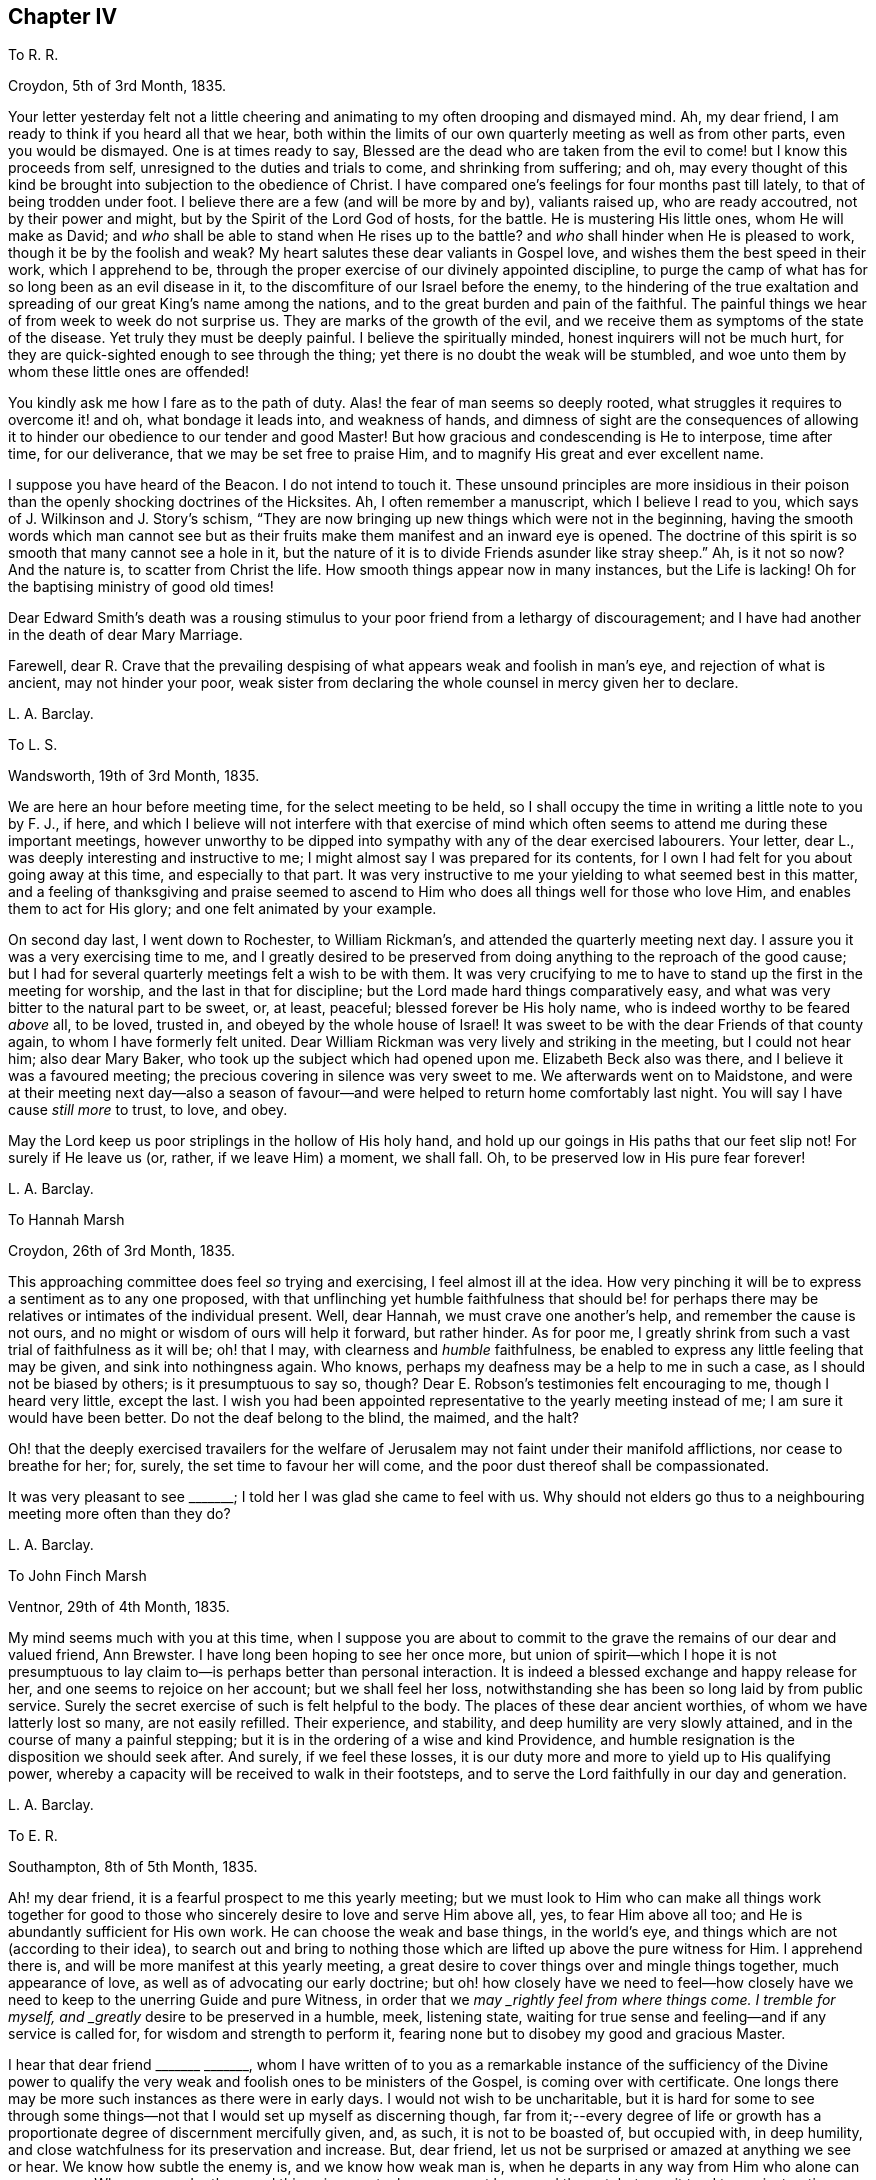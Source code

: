 == Chapter IV

[.letter-heading]
To R. R.

[.signed-section-context-open]
Croydon, 5th of 3rd Month, 1835.

Your letter yesterday felt not a little cheering
and animating to my often drooping and dismayed mind.
Ah, my dear friend, I am ready to think if you heard all that we hear,
both within the limits of our own quarterly meeting as well as from other parts,
even you would be dismayed.
One is at times ready to say,
Blessed are the dead who are taken from the evil
to come! but I know this proceeds from self,
unresigned to the duties and trials to come, and shrinking from suffering; and oh,
may every thought of this kind be brought into subjection to the obedience of Christ.
I have compared one`'s feelings for four months past till lately,
to that of being trodden under foot.
I believe there are a few (and will be more by and by), valiants raised up,
who are ready accoutred, not by their power and might,
but by the Spirit of the Lord God of hosts, for the battle.
He is mustering His little ones, whom He will make as David;
and _who_ shall be able to stand when He rises up to the battle?
and _who_ shall hinder when He is pleased to work, though it be by the foolish and weak?
My heart salutes these dear valiants in Gospel love,
and wishes them the best speed in their work, which I apprehend to be,
through the proper exercise of our divinely appointed discipline,
to purge the camp of what has for so long been as an evil disease in it,
to the discomfiture of our Israel before the enemy,
to the hindering of the true exaltation and spreading
of our great King`'s name among the nations,
and to the great burden and pain of the faithful.
The painful things we hear of from week to week do not surprise us.
They are marks of the growth of the evil,
and we receive them as symptoms of the state of the disease.
Yet truly they must be deeply painful.
I believe the spiritually minded, honest inquirers will not be much hurt,
for they are quick-sighted enough to see through the thing;
yet there is no doubt the weak will be stumbled,
and woe unto them by whom these little ones are offended!

You kindly ask me how I fare as to the path of duty.
Alas! the fear of man seems so deeply rooted,
what struggles it requires to overcome it! and oh, what bondage it leads into,
and weakness of hands,
and dimness of sight are the consequences of allowing it
to hinder our obedience to our tender and good Master!
But how gracious and condescending is He to interpose, time after time,
for our deliverance, that we may be set free to praise Him,
and to magnify His great and ever excellent name.

I suppose you have heard of the [.book-title]#Beacon.#
I do not intend to touch it.
These unsound principles are more insidious in their poison
than the openly shocking doctrines of the Hicksites.
Ah, I often remember a manuscript, which I believe I read to you,
which says of J. Wilkinson and J. Story`'s schism,
"`They are now bringing up new things which were not in the beginning,
having the smooth words which man cannot see but as their
fruits make them manifest and an inward eye is opened.
The doctrine of this spirit is so smooth that many cannot see a hole in it,
but the nature of it is to divide Friends asunder like stray sheep.`"
Ah, is it not so now?
And the nature is, to scatter from Christ the life.
How smooth things appear now in many instances, but the Life is lacking!
Oh for the baptising ministry of good old times!

Dear Edward Smith`'s death was a rousing stimulus
to your poor friend from a lethargy of discouragement;
and I have had another in the death of dear Mary Marriage.

Farewell,
dear R. Crave that the prevailing despising of what
appears weak and foolish in man`'s eye,
and rejection of what is ancient, may not hinder your poor,
weak sister from declaring the whole counsel in mercy given her to declare.

[.signed-section-signature]
L+++.+++ A. Barclay.

[.letter-heading]
To L. S.

[.signed-section-context-open]
Wandsworth, 19th of 3rd Month, 1835.

We are here an hour before meeting time, for the select meeting to be held,
so I shall occupy the time in writing a little note to you by F. J., if here,
and which I believe will not interfere with that exercise of mind
which often seems to attend me during these important meetings,
however unworthy to be dipped into sympathy with any of the dear exercised labourers.
Your letter, dear L., was deeply interesting and instructive to me;
I might almost say I was prepared for its contents,
for I own I had felt for you about going away at this time, and especially to that part.
It was very instructive to me your yielding to what seemed best in this matter,
and a feeling of thanksgiving and praise seemed to ascend
to Him who does all things well for those who love Him,
and enables them to act for His glory; and one felt animated by your example.

On second day last, I went down to Rochester, to William Rickman`'s,
and attended the quarterly meeting next day.
I assure you it was a very exercising time to me,
and I greatly desired to be preserved from doing
anything to the reproach of the good cause;
but I had for several quarterly meetings felt a wish to be with them.
It was very crucifying to me to have to stand up the first in the meeting for worship,
and the last in that for discipline; but the Lord made hard things comparatively easy,
and what was very bitter to the natural part to be sweet, or, at least, peaceful;
blessed forever be His holy name, who is indeed worthy to be feared _above_ all,
to be loved, trusted in, and obeyed by the whole house of Israel!
It was sweet to be with the dear Friends of that county again,
to whom I have formerly felt united.
Dear William Rickman was very lively and striking in the meeting,
but I could not hear him; also dear Mary Baker,
who took up the subject which had opened upon me.
Elizabeth Beck also was there, and I believe it was a favoured meeting;
the precious covering in silence was very sweet to me.
We afterwards went on to Maidstone,
and were at their meeting next day--also a season of favour--and
were helped to return home comfortably last night.
You will say I have cause _still more_ to trust, to love, and obey.

May the Lord keep us poor striplings in the hollow of His holy hand,
and hold up our goings in His paths that our feet slip not!
For surely if He leave us (or, rather, if we leave Him) a moment, we shall fall.
Oh, to be preserved low in His pure fear forever!

[.signed-section-signature]
L+++.+++ A. Barclay.

[.letter-heading]
To Hannah Marsh

[.signed-section-context-open]
Croydon, 26th of 3rd Month, 1835.

This approaching committee does feel _so_ trying and exercising,
I feel almost ill at the idea.
How very pinching it will be to express a sentiment as to any one proposed,
with that unflinching yet humble faithfulness that should be! for
perhaps there may be relatives or intimates of the individual present.
Well, dear Hannah, we must crave one another`'s help, and remember the cause is not ours,
and no might or wisdom of ours will help it forward, but rather hinder.
As for poor me, I greatly shrink from such a vast trial of faithfulness as it will be;
oh! that I may, with clearness and _humble_ faithfulness,
be enabled to express any little feeling that may be given,
and sink into nothingness again.
Who knows, perhaps my deafness may be a help to me in such a case,
as I should not be biased by others; is it presumptuous to say so, though?
Dear E. Robson`'s testimonies felt encouraging to me, though I heard very little,
except the last.
I wish you had been appointed representative to the yearly meeting instead of me;
I am sure it would have been better.
Do not the deaf belong to the blind, the maimed, and the halt?

Oh! that the deeply exercised travailers for the welfare
of Jerusalem may not faint under their manifold afflictions,
nor cease to breathe for her; for, surely, the set time to favour her will come,
and the poor dust thereof shall be compassionated.

It was very pleasant to see +++_______+++; I told her I was glad she came to feel with us.
Why should not elders go thus to a neighbouring meeting more often than they do?

[.signed-section-signature]
L+++.+++ A. Barclay.

[.letter-heading]
To John Finch Marsh

[.signed-section-context-open]
Ventnor, 29th of 4th Month, 1835.

My mind seems much with you at this time,
when I suppose you are about to commit to the grave
the remains of our dear and valued friend,
Ann Brewster.
I have long been hoping to see her once more,
but union of spirit--which I hope it is not presumptuous
to lay claim to--is perhaps better than personal interaction.
It is indeed a blessed exchange and happy release for her,
and one seems to rejoice on her account; but we shall feel her loss,
notwithstanding she has been so long laid by from public service.
Surely the secret exercise of such is felt helpful to the body.
The places of these dear ancient worthies, of whom we have latterly lost so many,
are not easily refilled.
Their experience, and stability, and deep humility are very slowly attained,
and in the course of many a painful stepping;
but it is in the ordering of a wise and kind Providence,
and humble resignation is the disposition we should seek after.
And surely, if we feel these losses,
it is our duty more and more to yield up to His qualifying power,
whereby a capacity will be received to walk in their footsteps,
and to serve the Lord faithfully in our day and generation.

[.signed-section-signature]
L+++.+++ A. Barclay.

[.letter-heading]
To E. R.

[.signed-section-context-open]
Southampton, 8th of 5th Month, 1835.

Ah! my dear friend, it is a fearful prospect to me this yearly meeting;
but we must look to Him who can make all things work together for good
to those who sincerely desire to love and serve Him above all,
yes, to fear Him above all too; and He is abundantly sufficient for His own work.
He can choose the weak and base things, in the world`'s eye,
and things which are not (according to their idea),
to search out and bring to nothing those which are
lifted up above the pure witness for Him.
I apprehend there is, and will be more manifest at this yearly meeting,
a great desire to cover things over and mingle things together, much appearance of love,
as well as of advocating our early doctrine;
but oh! how closely have we need to feel--how closely have
we need to keep to the unerring Guide and pure Witness,
in order that we _may _rightly feel from where things come.
I tremble for myself, and _greatly_ desire to be preserved in a humble, meek,
listening state, waiting for true sense and feeling--and if any service is called for,
for wisdom and strength to perform it,
fearing none but to disobey my good and gracious Master.

I hear that dear friend +++_______+++ +++_______+++,
whom I have written of to you as a remarkable instance of the sufficiency of the Divine
power to qualify the very weak and foolish ones to be ministers of the Gospel,
is coming over with certificate.
One longs there may be more such instances as there were in early days.
I would not wish to be uncharitable,
but it is hard for some to see through some things--not
that I would set up myself as discerning though,
far from it;--every degree of life or growth has a proportionate
degree of discernment mercifully given,
and, as such, it is not to be boasted of, but occupied with, in deep humility,
and close watchfulness for its preservation and increase.
But, dear friend, let us not be surprised or amazed at anything we see or hear.
We know how subtle the enemy is, and we know how weak man is,
when he departs in any way from Him who alone can preserve us.
When we ponder these sad things in secret, oh, may we not be moved thereat,
but may it tend to our instruction.
What if things do wax worse and worse,
and the spirits of some be further manifested!--there is One who is over all,
who will work as it pleases Him, to His own glory and to the purification of His Church.
Oh! then, let not the faithful few,
the little flock of Christ`'s companions in suffering, fear or be fainthearted; for,
as they keep the word of His patience, and are faithful in their day and generation,
He will give them to partake of His royal banquet at His table,
and they shall reign with Him forever.
My heart salutes them, at times, in what I believe is a measure of Gospel love,
wherever scattered, and however their dwelling may be in the dust,
and sackcloth may be the covering of their loins, and none may know how it is with them.
But God knows and sees them, and they are very dear to Him; they that touch them,
touch the apple of His eye, and none shall be able to pluck them out of His hand.

I hope I do not write too freely,
nor improperly take the great Name into my mouth and hand.
I feel you as a dear elder sister, which makes me run on so to you.
I assure you it has, by no means, been an abounding time with me lately,
but one of much exercise and discipline--I might say,
even the discipline to utter close things,
and that which I know is kicked against by some;
but things very hard to my shrinking nature have
been most graciously made comparatively easy to me,
and I would readily yield myself up to Him who has dealt so very tenderly with me,
so I may but be preserved from bringing reproach on His good cause,
or on the awful work to which I have feebly put a hand in apprehension of His requiring.

My dear brother`'s severe illness has also preyed much both upon body and mind,
although one seemed kept in quiet and resignation as to the event of it.
It was a great comfort and favour that he was raised up again,
and as soon as he could bear travelling, we came to the Isle of Wight,
about three weeks ago, which means have been wonderfully blessed to him,
so that he is very much recovered.
John`'s writing labours are at an end for the present, but he is going on with Dewsbury,
by Rawlinson`'s help.
It has been very sweet to me to be with him since being out,
though it is only a scrap now and then that I get of his _quiet_ company.
His remarks have been very instructive,
and his mouth has been opened several times in ministry in our little private opportunities,
or with a friend, for he has been quite silent, as to public ministry,
since leaving Cornwall.
I shall feel my loss of him greatly.

I felt a sympathy that I cannot describe on hearing of dear +++_______+++`'s prospect;
my dear love to her.
I believe some will be called to singular (to man`'s eye) services,
and oh! that such may be faithful.
Are we to limit our Master, and choose our own work?

[.signed-section-signature]
L+++.+++ A. Barclay.

+++[+++The close and lengthened trials and provings which
Lydia Barclay had to pass through were,
no doubt, heightened by her natural timidity,
which at one time well nigh amounted to that fear of man which acts as
a snare and hinderance in the path of obedience to manifested duty.
Those who knew her best in after life,
and who knew also this feature of her mental constitution,
could not but be struck with the way in which she was strengthened to faithfulness,
when she believed herself called upon to deliver close things,
"`and hard to be uttered,`" either in public or more private ministrations.
Truly the Most High gives power to the faint,
and to them that have no might He increases strength.`"
Like her brother John,
she was brought under deep exercise of spirit in
the prospect of a Gospel errand among Friends,
before her gift in the ministry had received the acknowledgment of her monthly meeting.
This will account for some of the allusions in the following letter.]

[.letter-heading]
To L. S.

[.signed-section-context-open]
Croydon, 3rd of 7th Month, 1835.

I much hope that this change of air may renovate you.
Body and mind are closely connected,
and such an awful time as it must have been to you for several months,
must have pressed much upon the poor body.
I may truly say it has been an exercising time to me since yearly meeting,
in which my mind has been much turned to the same subject--__not__ that I am aware the matter,
as it regards myself,
has been taken up by Friends--and not __at all__ that
I have _voluntarily_ reverted to the subject,
for I have not entertained it at all during the four years that
I have feebly put my hand (as I apprehend) to the awful work.
But circumstances have unavoidably led to it and brought it upon me; and, truly,
day and night have I felt weighed down,
and close conflict and deep searching have been my portion.
But, through favour,
one seems a little strengthened to cast all care upon Him
who has hitherto cared for me abundantly and most graciously.
He can make a way for us where we can see _none,_ and remove mountains of difficulty.
My soul desires to lean upon Him in humble fear, and holy confidence,
and pure resignation.
And oh,
that I may be enabled to perform all my vows made in the seasons
of sore conflict and dismay--to come up in faithfulness and _entire_
dedication to Him who has indeed dealt very bountifully with me.
For what am I, a poor, weak handmaid,
the least in all my Father`'s house (if indeed I be one at all),
that He should condescend to look upon me, and to lay His hand upon me,
and to put His words into my heart and mouth?
May I never refuse to obey Him in whatsoever and wheresoever He calls,
is the earnest breathing of my soul.
I should not, dear L., have turned upon this subject, had I not been feeling for you,
and it seemed to lead to my own capability of sympathising by experience lately.

I greatly feel dear John`'s going.
He is now gone to Malvern,
and is only likely to return for two weeks before they leave Croydon permanently.
It is very sad to me to look at,
it has come so very strongly before me since yearly meeting--almost overwhelming;
yet I desire to feel resigned.
I shall greatly miss his help and judgment both in temporals and spirituals.
Where a friend is undaunted, speaks the truth in love and true faithfulness,
and is unbiased by the affectionate part, how may we rely on their feeling and judgment,
and what a comfort it is!
But how few there are of this description!
Yet I know there is One who is omnipotent,
who delights to show Himself strong on the behalf of those who fear Him,
and He can make the weakest to be strong in His might,
and the dry bones to stand up in living power to fight His battles!

We have had several very sweet and strengthening visits
since yearly meeting from many of our dear Friends,
namely, Edward Alexander, W. and A. T., A. C., and Solomon Chapman,
with one or two others, all whose testimonies have been in a similar strain,
tending to turn from the instruments to the great Giver,
and to the teachings of His grace in the secret of the heart.
This has been very confirming and comforting to me,
as it is what has been my exercise and labour for some time past,
and sometimes in the same words.
Ah! dear friend, this is what we greatly need--to be directed to turn inward,
instead of looking out after words and declarations concerning the thing;
and I greatly and earnestly desire that I may be preserved from,
and _helped against_ the fear of man,
or a shrinking from delivering this very unpalatable doctrine to the carnal mind.
But oh! to be enabled in humble fear, and in the puttings forth of the Divine power,
to deliver the whole counsel, nothing doubting and no one fearing;
and do crave this for me, and let us crave it for one another, dear L.,
for indeed we seem to be standing in slippery places--a sea of glass mingled with fire!
But the Lord is able to preserve us poor striplings, if we do but look singly unto Him;
and as we are engaged to wait upon Him daily, to feel after His cleansing,
quickening power upon our souls,
I have faith to believe He will not only preserve us in public ministrations,
but so season us with His divine grace and life,
as that our whole conduct and conversation may adorn His holy doctrine, and,
being so seasoned, may minister grace to all around us.
So be it, says my soul, and let the Lord alone be exalted in us and by us,
and may all flesh be abased to the very dust before Him forever;
for He alone is worthy to be praised, magnified, and adored, to be loved, trusted in,
and obeyed by the whole house of spiritual Israel forever!

I intend leaving home on second day week, with my sister Susan,
to go to Tunbridge Wells for a week,
and from there on to Sandgate for a fortnight with Rawlinson;
I do not wish to leave home just now,
indeed it would seem desirable not to leave my own
meeting--but I feel they have a claim on me,
and I do not wish to be deficient in family duty; also my health, I hope,
may be benefited by the sea air and change.
I hope I may be preserved faithful, _not forward,_ while out.
It is likely I may attend a few of the little meetings in Kent, but I am known there,
and it seems like going home.
I need not say to you, dear L.,
that I hope you will do what your hands find to do where you are going,
you are more faithful than poor shrinking I. May
we be preserved near to the divine Master,
that is constantly eyeing Him,
waiting upon Him to know and understand His voice and will concerning us,
and for ability to perform it,
and I believe He will show us the many and various snares we are liable to,
and will be our help and our shield!
Let us trust in His tender, correcting humbling, as well as His good, strengthening hand,
and lean upon Him evermore.
My dear love to +++_______+++, I have reason to remember her;
she was the first to whom I opened my mouth to speak (as I trust) in the Divine name;
and the peace that overflowed I shall not forget; it is now ten years ago,
when she was in Cornwall.

[.signed-section-signature]
L+++.+++ A. Barclay.

[.letter-heading]
To William Rickman

[.signed-section-context-open]
7th Month, 1835.

Ah! my dear friend,
it must be affecting to you thus to follow to the grave your dear
friends and fellow-veterans in the good fight of faith.
I can fancy you, at times, almost longing to join them in their disembodied state,
ready to think the chariot-wheels long in coming,
yet desiring in patience to wait for Him.
Ah! the time will come, when He will not tarry, to the rejoicing of your soul;
for truly His reward is with Him, even a glorious one,
for He has prepared a crown of righteousness for all those who
have loved and yielded unto His spiritual appearance in their hearts.
And this I know to be your case, my dear and valued friend.
You have faithfully and unflinchingly laboured to bring others to this love and subjection,
for you have testified of what you have seen, heard, and handled,
and felt to be very precious.
And though, perhaps,
the humility of the disciples may not see any use they have been of in the world,
in a retrospective view; and though the future prospect, as you say,
may not appear very bright,
yet no doubt there remains a blessed reward in store for them,
and a glorious rest and joy for the faithful--even from the hands of their good Lord,
who has wrought all their works in them, by whose grace they are what they are,
and to whom alone they ascribe all the praise.
They are acceptable unto God through the beloved Son, and their song,
even in this state of trial and tribulation, is:--"`Unto him that loved us,
and washed us from our sins in His own blood,
and has made us kings and priests unto God and His Father;
to Him be glory and dominion forever and ever.
Amen!`"

I took it kind of you to write to such a stripling as I am,
and valued your letter as an encouraging testimony to His praise,
who has been with you all your life long.
Mary Marriage I felt as a dear mother.
We can but rejoice on her account it is well with her!
She rests from her labours and sufferings, and her works do follow her;
they ascend as a memorial in the Divine sight,
and they leave a precious savour behind them, tending to His praise,
as well as to the encouragement of those left.
For, although she is dead,
yet she seems to speak this language:--+++“+++'`You also be ready,`'
by a humble faithfulness to the best of masters,
for such an hour as this!`"
Ah! it is a day of trial indeed.
Some feel like being trodden under foot;
but there will be a set time to favour Zion with Him whose eye is upon her for good.
He does compassionately regard and care for the dust thereof.
In His own time He will arise and comfort her, and make her desolate places like Eden,
the garden of His own planting,
and abundant thanksgiving and praise shall be found therein.

[.signed-section-signature]
L+++.+++ A. Barclay.

[.letter-heading]
To R. R.

[.signed-section-context-open]
Croydon, 6th of 7th Month, 1835.

I felt your sympathy truly sweet.
It has been as usual, and much more than usual,
a season of exercise and conflict with me since yearly meeting,
so that I have shrunk from writing.
It always is so with me then, for the sight, and hearing,
and sense of the state of things among us are brought so close to one,
and mourning and lamentation, as well as trembling for myself, seem to cover one!

Nevertheless, in the lowest seasons,
I may thankfully acknowledge that some sweet glimpses
have been afforded of the mightiness of His power,
the excellency of His wisdom, and the tenderness of His love,
who "`sits on the circle of the earth.`"
He gives power to those who feel they have no might of their own.
He will cause all these things to work together for good to those who love Him,
who are His called, and chosen, and faithful ones,
and none shall be able to pluck them out of His preserving hand of power.

My dear brother John, you would hear, was enabled to attend a part of the yearly meeting,
and has not suffered from it.
Ah, how wily is the enemy,
how artfully he goes to work to glide us off the true Foundation,
so that we may not be aware of it.
Yet, oh! let the sincere-hearted, faithful little ones,
the little flock of Christ`'s companions in tribulation,
remember "`their Redeemer is strong, the Lord of hosts is His name.`"

[.signed-section-signature]
L+++.+++ A. Barclay.

[.letter-heading]
To Hannah Marsh

[.signed-section-context-open]
Sandgate, 25th of 7th Month, 1835.

Dear Thomas Shillitoe and Sarah Grubb may be a little
cheered in the hope of brighter days among us;
but oh! the bitter conflicts, the deep plungings, the fiery baptisms,
that must _surely_ be passed through before those days
come--it makes one start back to think of.
The sons of Levi, the vessels of the ministry,
must indeed be purified and refined before the pure offerings, as in ancient days,
can be offered.
May it be so, says my very soul;
and let the Lord work mightily to the carrying on of His great, and good,
and gracious work.
But oh! the precious sons and daughters of Zion who have thus adulterated from Christ,
may they be saved, even as by fire, when their work is tried to the very foundations.
I hope I am not writing presumptuously.
Dear H., I desire to take my part (if indeed it belong to me),
and to be thoroughly purified.

It is trying that any men Friends (in such very small
meetings) should keep at home to tend shop.
We called after meeting at +++_______+++`'s, and, on going into the parlour behind,
I felt constrained to utter a few words, turning that way, greatly in the cross.
It is my _earnest_ desire to be preserved from doing wrong,
or diverting _from an inward_ attention to the great Minister,
in these days of looking after words _especially,_
yet I have believed it required of me to break silence in
all the meetings I have attended since leaving home;
I hope I may now be excused.
I never felt so weak, surely I _shall_ bring reproach on the good cause,
and fall into one of the many snares around.

Dear A. Brewster!
I hope something sweet and pithy will be prepared;
I wish I might have a double portion of her meek and humble spirit.
We _may_ covet the best gifts you know.

Farewell, dear H. Remember me when favoured,
for surely I never more needed the prayers of the faithful;
I believe they will avail for my good.
With dear love, I remain your nearly united friend,

[.signed-section-signature]
L+++.+++ A. Barclay.

[.postscript]
====

Do write to me, if inclined.
Oh! that the 6th verse of the 116th Psalm may be my experience.
It has been many a time, so I ought to trust.

====

[.letter-heading]
To +++_______+++

[.signed-section-context-open]
10th of 7th Month, 1835.

Your kind communication seems to awaken much tender sympathy with you,
my dear friend and sister.
I could long to have some of your company again.
I do feel very tenderly for you, dear, but do not like you to give way to gloomy,
desponding feelings.
Surely the Lord`'s mercies are very many and great,
or we should have been consumed long ago.
His compassions fail not, and great is His faithfulness indeed!
Has He not many a time extended a hand of help, even when we were ready utterly to sink,
and seemed almost beyond hope, for we seemed unable to hope even in Him?
But He has beheld us with an eye of pity, and said to the waves, the great proud waves,
"`Be still!`" and our _extremity_ has indeed been God`'s gracious opportunity
for the display of His power and the excellency of His might.
His wisdom, too, and His tender love,
and His very faithfulness are among the wonders seen in these deeps;
and it is then that He does seal precious instruction to us.
Oh, then, lift up your trembling eye, you dear fainting sister, unto Him, your tender,
wise, compassionate heavenly Father, and stay your mind upon Him as much as you can do.
He is not far from you, even in the most desperate time.
He who is God beholds you, as He did Hagar of old,
and will succour you in the needful time, bidding you fear not!
Do not shrink from monthly meetings.
Surely it must be the enemy`'s work thus to discourage, and do not believe him,
for he was liar from the beginning; and when he comes in thus like a flood, the Lord,
your Redeemer, who is mightier than he, will lift up a standard against him,
if you drink not in the enemy`'s suggestions,
but cast your care simply upon the Mighty One,
for none ever trusted in Him and was confounded,
or whom did He ever cast off that called on Him?

Dear +++_______+++`'s printed testimony no doubt you have.
I have read it with pleasure several times.
Ah! you must miss her greatly, but the never-failing Friend, the unchangeable Minister,
remains.
If we give up ourselves too much to the feeling of our solitariness,
does it not almost show a lack of true resignation
to the wise (no doubt) and good disposal of Providence,
as well as a lack of trust in Him, the Mighty One of poor worm Jacob?
Ah! my dear friend, let the painful feeling of the loss of our dear,
valued friends excite us to a holy and humble yielding
to the Lord`'s instructing and preparing hand,
that He may give us strength to come up faithfully in their footsteps.
And surely this is fulfilling the desire of these dear worthies!--they would not keep
us always as children leaning on them!--they would want us to come up higher and higher,
in a noble faithfulness, and in a humble watchfulness,
that we may fill our ranks in righteousness,
and be valiant for the truth in our day and generation.
My very soul says amen to it!
Let the Lord do what He will with His most unworthy handmaid, fit and prepare,
lead about and instruct, and give to suffer as He will, and what He will.

It was sweet to me to have the company of +++_______+++ and +++_______+++. We enjoyed,
through Divine favour, some precious times together,
partaking of a sweet unity and of that river whose streams do refresh, and, at times,
make glad the city of the living God, and the _tribulated travellers Zionward,
even in the midst of tribulations!_

We have had several pleasant visits from some dear friends,
whose company and labours were strengthening and comforting to us--to me especially;
for their testimonies were much in harmony together,
and tending to direct to the inward teachings of the grace and good Spirit of Christ.
How do I desire to be enabled faithfully to bear such a
testimony (however unpalatable it is now-a-days,
as it ever was, to the wisdom and craving of man), without shrinking,
in the seasons of the puttings forth of the Divine power!
And I know, dear, you do also desire the same thing, and I would, in my small measure,
endeavour to encourage you to do with the might given what your hands find to do,
and to keep humbly and watchfully, and use _faithfully,_
that good thing which has been committed to you, I am persuaded,
by Him who divides to everyone severally as He will.
But I am a child, and have great need to look at home.
Exercises and conflicts have brought me very low since yearly meeting,
but I can indeed testify to the goodness and tender dealing of the Lord,
and my heart desires to trust in Him above all, and to love and serve Him above all.

[.signed-section-signature]
L+++.+++ A. Barclay.

[.letter-heading]
To +++_______+++, on her Acknowledgment as a Minister

[.signed-section-context-open]
Croydon, 8th Month, 1835.

[.salutation]
My Beloved Friend,

I believe I can hardly do otherwise than send you a few lines,
expressive of the tender sympathy I have felt with you this last week or ten days,
since being aware of what was likely to be brought forward the other day,
as well as how rejoiced I was in the conclusion come to,
and I greatly desire it may tend to your strengthening, preservation, and growth.
Ah, my dear friend,
the Lord overrules all things for good to those who
sincerely desire above all things to love,
and fear, and faithfully to serve Him;
and you can speak well of His condescending mercy in bearing you up amidst
many deep conflicts and sore exercises during the long time of your proving,
and seasons of discouragement.
And now He has shown you this great goodness! and
I know the language of your heart is:--"`Who am I,
O Lord God, and what is my house, that you have brought me hitherto?
And yet this was a small thing in your eyes,
O God;`" for you "`have regarded me according to the state of a man of high degree.`"
And the desire of your heart, under a sense of His goodness, is,
that He would be pleased "`to establish your house,`" even your _heart,_ in faithfulness,
and in humility before Him forever; that His powerful hand may be with you,
to prepare and to bring forth all that He calls for at your hands;
that He would so be round about you (and clothe you with watchfulness)
as that He would keep you from all the evils that are ever at hand,
that they grieve you not,
nor hinder you from fulfilling His gracious will concerning you; and truly, dear sister,
my very heart responds a feeling Amen to this language on your behalf.

May the Lord bless you, and enlarge your coast, not in words,
but in the deepening of life,
and in the further and further experience of His wonderful dealings, and mighty workings,
and precious instructions! and, if He blesses, it shall be blessed.
Ah! what a most awful and a deeply humbling exaltation it is.
What is there to puff up?
How rich is His condescending mercy in calling us,
the weaker vessels (the first in transgression)--and
often the weakest of these to publish His goodness,
and speak of the glory of His kingdom!
And truly all is of Him; the emptying, the cleansing, the filling, the qualification,
yes, the faith, the willingness, the obedience, are all of Him.
It is of His _own_ that we give Him; and oh! may it _ever_ be so,
and that _only when_ He bids us!
So let flesh be forever abased and nothing before Him,
and let the weakness of the creature so appear to ourselves and to all others,
as that none of the excellency of the glory and of the power may
be detained from Him to whom it alone and everlastingly belongs.

I may truly say it has been, as you would suppose, these last ten days,
a season of deep exercise to me in the weighty consideration
of this most awful subject--a season of close proving,
and therefore, I trust, of instruction.
Conflicting feelings have been many and sore;
but there is a Power that is able to limit the mighty waves, yes,
to do us good through the varied and, to nature, painful turnings of His hand.
I desire to know a habitation in that which limits them, and to commit my way, yes,
body and spirit, into His hand who is graciously redeeming me more and more to Himself!
Farewell.

[.signed-section-signature]
L+++.+++ A. Barclay.

+++[+++The following letter was written under feelings
of discouragement from remarks made in her presence,
but which did not relate to herself.]

[.letter-heading]
To +++_______+++

[.signed-section-context-open]
Croydon, +++_______+++, 1835.

[.salutation]
My Dear +++_______+++,

I felt your visit yesterday very kind;
at least I have this morning been able to do so (after another plunge last night),
and I hope I take it, as I believe it was intended to be,
as an expression of your desire that I might be strengthened in what is good,
and preserved from sinking too low, or _into evil._
Ah, I own I heard and felt sufficient on fifth day to prove as a cold bath,
and perhaps reasonings have but too much crowded in.
Crave for me, dear +++_______+++,
that the latter may be overcome and silenced by Him who commands the winds and the waves,
and they obey Him,
and that this season of exercise may be one of instruction and deepening in the root,
for this is what I greatly covet, and not to spread in the branches,
which I greatly _fear._
Perhaps you will say, _may_ my simile prove correct.
Though it may have a repressing effect at the time,
may it tend to brace the system and promote a healthy vigour afterwards.
So be it, says my soul.

Well, my dear friend, in saying farewell, I would add,
May the Lord of the harvest raise up more and more living ministers among us,
even from among the poor, the illiterate, and the contemptible in man`'s estimation,
that He may have all the glory.
Ah, that which is of Christ, the Life, is living and baptising;
it baptises into His nature and Spirit;
it ministers his Spirit and life to that which is born of God in the hearts of the hearers;
and _truly_ it has a testimony from that in their hearts, from which it proceeds;--for,
as our Saviour and His beloved apostle declared, it is only those who are born of God,
and who know Him,
that can hear His words or receive the testimony of His faithful servants.
And oh, let me be one of these poor, weak, yet living, baptising ones,
if ever entrusted with so precious a gift!

[.signed-section-signature]
L+++.+++ A. Barclay.

[.letter-heading]
TO R. R.

[.signed-section-context-open]
Croydon, 17th of 9th Month, 1835.

[.salutation]
My Dear Friend,

I feel it cause for gratitude to Him who is the _primary_
hander of every cup of refreshment permitted us,
that your letters have often come at such acceptable moments,
this last one peculiarly so, for I felt very fainting on First day evening,
perhaps a foretaste of the two succeeding conflicting days.
Ah, the great Master knows what He does, in leading about, and instructing,
and proving as to a hair`'s breadth; and oh, that His hand may not spare,
nor His eye pity, but that I may come forth as gold seven times purified!
Your letter felt animating and encouraging to your often fainthearted friend,
and I thought I would tell you so thus early,
as I am likely to be much occupied soon in removing
from my present cottage to John`'s house,
and also say how pleasant it would be to me to have a little of
your company at your quarterly meeting at H+++_______+++. You will say,
perhaps, what business have _I_ to come there.
Not as a spy, I assure you; but, if it may be, to creep just inside the door,
and to sit and feel for and with you, and, if permitted,
it would be a favour to partake of a crumb of bread with you.

My dear friend queries if the fear of man has left me yet.
Ah, it is still too strong,
though I have been more stimulated latterly (both by goodness
and by judgment or affliction) to overcome it.
And oh, what _great_ goodness and condescension it is,
that the _very_ weak should be thus tenderly dealt with,
their weakening reasonings subdued, a willingness wrought, and obedience given!
Surely He only is to be praised and magnified, to be _feared_ and obeyed,
to be _leaned_ upon, and His approbation _alone_ sought after.
May He be so by me, says my soul,
and may the creature be kept in weakness and in nothingness
before Him and before all others forever.
It is a fearful thing to open the mouth publicly in the present day; indeed,
_when_ is it _not_ so, if our fear is a right one?
It is my earnest desire to be preserved from yielding to improper reasonings,
and to be strengthened to be faithful to my God in my day and generation,
however close and unpalatable to the natural man, in these criticising and refusing days,
may be the testimony to be delivered.

[.signed-section-signature]
L+++.+++ A. Barclay.

[.letter-heading]
To L. S.

[.offset]
+++[+++After referring to her brother John`'s removal to Stoke Newington, she writes--]

[.signed-section-context-open]
Croydon, 24th of 10th Month, 1835.

Inward exercises have not decreased, too, as you would suppose,
so that there were times in last month when one seemed pressed, as the apostle said,
almost "`out of measure, above strength;`" but, through condescending goodness,
I was helped through these seasons of extremity.
Ah!
I would not have the necessary baptisms and purifications abated at all,
but that patience may have her perfect work,
lest there should be a mixture of the precious with the vile.
But oh,
to be preserved from bringing reproach on that blessed cause which
I sometimes think is more precious to me than natural life.

It was very sweet and instructive to read your kind letter,
and to mark how you were helped along.
It is marvellous to see sometimes how the very weak are helped and strengthened,
but it is the Lord`'s doing,
and how can we wonder at His might--only admire and extol
His great goodness to His often hesitating and fearful creatures.
I think I might cast in my mite of praise in testifying of His
goodness and condescension to such a very poor seasoner as I am,
when I tell you that I was favoured to return with comfort
from the quarterly meeting at Horsham (a week or two back),
where I had felt drawn for a year--or years, I might say.
I went with dear M. Pierson, who had felt similarly for the same time,
and John F. Marsh accompanied us; and we had a sweet time with dear +++_______+++ on our way.
We found W. and A. T. with L. C. there, with certificates, which was a comfort to us,
and the sweet feeling of union in love and in exercise
permitted in the meetings was very precious.
On returning from there, I went, by agreement, with dear Mary Hagger, a Kentish Friend,
to attend Epping meeting, which she had felt drawn to,
and _omitted_ when visiting meetings in Essex in the summer.
On taking her home to her daughter`'s at Tottenham,
we planned to go also to Winchmore Hill meeting together, another First day,
which had been my desire for five or six years past, but unaccomplished till now!
In these little matters we were favoured to feel satisfaction and near unity,
and I believe we were reluctant to part from each other.
She is a dear, simple-hearted, faithful friend, and lively in old age,
and I felt instructed and helped in being with her.
I returned home last week,
and am now brought again into a low spot--if it be for purification, no matter,
let the _naughtiness_ be thoroughly purged away--but oh!
I fear it is my own fault.
Let me bear the indignation or the purification (whichever it be) humbly and patiently,
and let Him do what He will with His most unworthy handmaid--humble, correct, empty,
or fill!
Ah! there is One (you know it, dear L.) who can in the _moment_ of His _goodness,_
with a ray of His divine light and power, remove all the misty clouds of reasoning,
and cause even the _mountainous_ height of the fear of man to flow down before Him.

I did not get away quite clear from Epping, as it respected one individual,
which I have regretted,
but we must live and learn experience and simplicity by suffering.
Since we met, we have had many warnings of the uncertainty of time,
and stimulants to diligence in doing the day`'s work,
lest the night should overtake us wherein no man can work.

[.signed-section-signature]
L+++.+++ A. Barclay.

[.letter-heading]
To William Rickman

[.signed-section-context-open]
10th Month, 1835.

I trust you are a partaker of a degree of peaceful quiet,
in the retrospect of your northern journey,
and that the little tribulated flock of Christ`'s companions in suffering,
have been cheered and strengthened by your labours among them.
Ah, they are indeed deeply to be felt for,
but their Redeemer is strong--the Lord of hosts is His name.
May they look to Him, lean upon Him alone--not lean to their own understanding,
or trust in anything short of His arm of power; for what will the strength, or wisdom,
or activity of man do, but lead to confusion and death?
The modern fashion of lecturing is a mode in which the arts and parts
of man have a wider scope than our worthy predecessors allowed,
and which will, it is to be feared, lessen our value for true, living, Gospel ministry.

These are sad times.
Still "`the foundation of God stands sure, having this seal,
The Lord knows them that are His.`"
May He preserve us poor striplings faithful, yet humble, before Him,
when He is pleased to gather you dear veterans to your everlasting and blessed rest.
How sweet it is to feel united to such, though outwardly unknown and far separated!
Ah, this precious fellowship depends not upon words;
it depends upon and is fed by the living virtue and power of Christ,
who is the life of all His true members, and knits them together in Himself.

[.signed-section-signature]
L+++.+++ A. Barclay.

[.letter-heading]
To R. R.

[.signed-section-context-open]
Croydon, 29th of 10th Month, 1835.

It has often been remarkable to me that I generally
have such a sweet feeling of unity with you in spirit,
whenever you are engaged, as I find afterwards, in writing to me.
Oh! how precious is true fellowship.
It is not dependent on outward interaction, neither is nourished by words,
but by the living virtue and power of Christ,
who knits together in Himself all those who desire to be His living members,
and He is their life, and from Him is their "`fruit found.`"
To be brought into this, to witness an enlargement and growth in it,
to be enabled to guard against all hindrances to it, is what I earnestly long after,
more than natural life; for this is the blessing of natural life, yes,
the blessing of blessings!

My dear brother John is in a trying state of suffering with his knee;
there is also much affliction around us by illness or death.
May we be wise to consider these things,
that we may understand the lovingkindness and wisdom of the Lord in permitting them;
for surely there is a voice of love in afflictions and trials,
and they have a speech of instruction, if we will but hearken thereto

I was sorry to part so abruptly from you, dear R.;
your kind feeling expressed in your note is truly helpful.
I own I often do, from fear of uttering a single word too much,
sit down short of delivering all the counsel given;
but I do not think this was the case at H.,
praised be His name who took away the fear of man, which was _very strong_ before,
and mercifully helped.
I desire to be kept low before Him--if it may be,
_few_ in words and much in power--that all may be of His free goodness, love,
and mighty power, that the weakness of the vessel may so appear to myself and to others,
as that none of the excellency of the glory and of the praise
may be detained from Him to whom alone it is due.

[.signed-section-signature]
L+++.+++ A. Barclay.

[.letter-heading]
To E. R.

[.signed-section-context-open]
Croydon, 30th of 11th Month, 1835.

My mind has seemed much turned towards you (I might say, your favoured county) lately,
in sympathy with that good thing which is little, and lies very low in many;
as well as with some of you deep feelers and burden-bearers who suffer therewith,
filling up that which remains of the afflictions of Christ.
And I think I might venture to say,
the earnest breathing of my soul has been from day to day, that that may be preserved,
yes, more and more quickened, and raised up, and strengthened;
and that you may be sustained, kept from fainting, yes,
strengthened even to rejoice in the midst of suffering,
and to glorify the Lord in the fires, even the name of the Lord God of Israel,
as it were in the isles of the sea;
for I cannot but believe that the shaking and the scattering will even extend to you.
But the Lord will be a strength to the poor and the needy, a refuge from the storm,
a shadow from the heat; and He will bring down the heat as with the shadow of a cloud;
the branch of the terrible ones shall be brought low; and He shall reign in Mount Zion,
and in Jerusalem, and before His ancients gloriously!
I feel greatly for you who are watching the approach
of the enemy with all his wiles and hidden stratagems,
and are faithfully giving warning and planting the guard:
the Lord bless your honest endeavours, and give you boldness with wisdom,
and true valour with meekness.
Ah! there is a sad spirit gone forth that would cover all over with love, and meekness,
and prudence, but is it of the right sort?
I doubt it does not proceed from the pure fear of the Lord,
nor yet from the faith that He gives! but the enemy
cares not how near we approach in Saul`'s armour,
so as we do not come in the name of the Lord!
Truly it is cheering (and is it not strengthening too?) to think of you,
and of a number more, upright-hearted, clean-banded, faithful ones, up and down;
I do believe they will be preserved, whatever sifting and trial may come upon us; yes,
made to shine brighter and to wax stronger by all these things--and
how does all that is alive in me _long_ to be made of this proved,
yet loved and preserved number!

Faith and reliance on the merits of our Saviour are so preeminently held up to us now,
that good works (or, in other words,
a faithful cooperation in fear and trembling with that grace that works in us,
and would bring salvation home to us) are quite lost sight of;
and indeed I think they lose sight of all the many and solemn declarations in holy writ,
that we shall be rewarded hereafter according to our works.
It is very painful that such Church of England doctrines
should be held and propagated among us;
and it is very painful that _opposite_ doctrines should be preached among us,
as I think must be evident even to our dear young people.
And, also, it is very trying, my dear friend, to such poor striplings as I,
to have to utter what is contrary to what the great ones among us declare.
But what is to be done?
We cannot choose, but utter what is given--the Lord will judge,
and I do hope will set to rights whenever wrong, if there be but a keeping close to Him,
and a lying low before Him; and this is what I greatly desire,
and ever to be _kept little and low._

I shall, no doubt, be with you mentally tomorrow and fourth day,
which I believe to be your quarterly meetings;
and in this mental sympathy or exercise you and I shall be sharers,
for I suppose you will not be there.
The Lord preserve His little ones, and strengthen His firmer ones;
and let all flesh be abased before Him forever,
and let His name and blessed truth be spread and exalted over all,
and the gain of all and the praise of all be ascribed unto Him alone,
to whom it is everlastingly due!

[.signed-section-signature]
L+++.+++ A. Barclay.

+++[+++On the 24th of 12th month, 1835, she was recorded a minister by Kingston monthly meeting.
To use her own expression,
she felt this to be "`a most awful and a deeply humbling exaltation`"--one
which bound the sacrifice as with fresh cords unto the horns of the altar,
by calling for unreserved dedication, increased watchfulness,
and a yet more lowly sitting at the feet of her heavenly Master.]

[.letter-heading]
To +++_______+++

[.signed-section-context-open]
4th of 1st Month, 1836.

I fear you have thought me long in communicating with you,
but I have been so situated that I could not with comfort before now,
having had Friends with me for two days after quarterly meeting;
and since then I have felt much bowed down under
the awful and humbling sense of what has seemed,
as it were, confirmed upon me in the Divine ordering and _most_ condescending goodness.

I now take up my pen, dear sister (for so I may and must call you,
however unworthy I feel to be united to the poor, exercised, yet living ones),
to tell you simply that your subject of consideration
has again and again been the subject of my thoughts,
both on my bed and at other times; and I believe I may say,
at no time has it been but with the feeling of unity with it, although I should be sorry,
by my thus saying, to blind your eyes concerning it;
for indeed I know too well that the opinion of others is not to be relied on,
but the Lord`'s counsel to be sought after; and as you are desirous of doing so,
in His pure, holy fear,
I believe you will be rightly directed in all your
steppings in relation to this very important matter,
as well as in your judgment as to the thing itself.^
footnote:[A marriage connection.]
It was pleasant to me to hear that +++_______+++ had made you a longer visit,
and I gathered from what you said,
that you had had some opportunity of feeling after best guidance _together._
Ah! is not this most satisfactory,
if we are but brought sufficiently into quietness and inward stillness,
wherein all prejudice as well as partiality is subjected?
and I believe the feelings we are favoured with on such an occasion,
will be helpful to us in coming towards a conclusion in our more _private_ waitings.

Well, dear +++_______+++, you have my tender sympathy and desires for you,
that a degree of _peaceful quiet_ may attend your looking
towards whatever decision you are enabled to come to.
Ah, this is the great thing to be desired in all our steppings of whatever
sort--to feel the peace-giving smile of heavenly approbation.
This will bear up amidst many provings and clouds
that may afterwards come upon us for our trial;
this will sanctify all, and assure us that all things shall work together for our good,
as we desire above all to love, and fear, and faithfully serve Him who is over all,
mighty, and good, and blessed forever!

The first page of your letter, dear +++_______+++, as it regards your poor friend,
felt comforting and encouraging; I may say it coincided with,
and added to the feelings of awe,
and of (I trust) humble gratitude that accompanied my mind, and still does,
in reference to what has transpired in the last fortnight.
It was striking to me, the visit^
footnote:[Of the Friends appointed to inform her that she was recorded a minister.]
not being paid till second day, for, by that means, I felt emboldened, or, rather,
constrained to bear (as I _thought might possibly be!_) a last testimony on the
subject of worship and prayer (which had been upon me for some days past),
on yesterday week; it was very humbling to me to have to utter what was close,
as well as to utter _anything_ on that day, but it could not be helped.

Truly they were awful and humbling meetings +++[+++on the succeeding
First-day after receiving the visit]. I had _hoped_ and believed
that silence might be my portion for some time to come;
but, to my trial, I felt obliged to utter a few words in the afternoon meeting,
greatly in the cross.
And now, my dear friend,
I seem filled with awe at the awful consequences involved
in such a conclusion of Friends towards me!
I desire to be wholly dedicated to Him who has shown me such _astonishing_ goodness.
It is He only who can bring into resignation, as well as give ability to obey,
and preserve in humility.
I am greatly dreading to go to +++_______+++ meeting, which I have felt for some weeks past.
I am fully sensible how desirable and proper it is in my state to keep at home in quiet,
and unless it be very clearly required and a necessity laid upon me,
I should not _dare_ to do so; if I must,
what a great comfort would it be to have some feeling Friend with me;
but I know I must look solely to the great Minister to support, and make way,
and strengthen through all.
The monthly meeting is there this month, And now, dear +++_______+++,
I know I shall have your sympathy as you have mine; and oh,
that I may have your prayers also.
Crave for me, _above all things,_
that I may be brought low and kept low forever;--this
is the prevailing desire of my soul.

I feel greatly for +++_______+++ in tender sympathy; but surely, dear friend,
we must also feel for the precious cause of truth,
and let all creaturely affection and foolish pity give way to a
concern for the promotion of that in the hearts of our dear friends,
and by them.
I believe I would have the same faithful dealing
extended towards me that I would advise towards others.
I am aware there are some diffident minds whom it might be better
to leave awhile to bear the _immediate_ corrections of Divine goodness;
but there are also others to whom it would be best, yes, necessary,
to give the tender hint _outwardly,_ as Divine wisdom and ability are afforded.
I believe that which is tender and good will not suffer by such faithful dealing,
but be deepened and strengthened, and eventually produce more healthy,
well flavoured fruit, to the praise of the great Husbandman, and to your comfort.
I believe I write these remarks under a humbling sense of my own
great weakness and constant liability to err and slip,
if not mercifully preserved and watered every moment,
and how needful to be always kept in this sense,
that we may more earnestly seek after this help and preservation.

[.signed-section-signature]
L+++.+++ A. Barclay.

+++[+++Of the visit spoken of in the preceding letter she subsequently
wrote--"`I had to attend their first day and monthly meetings,
to my trial and humbling,
and to bear a testimony in a close way to the inward
and spiritual appearance and work of Christ;
but, through condescending goodness, I was helped over the mountains beforehand,
and the deep plungings afterwards.
I suppose I must be content to bear such seasons of extremity,
and learn to endure hardness,
if I would be a true soldier of the unconquerable Captain.`"]

[.small-break]
'''

+++[+++Journal Entry]
_1st Month 10th, 1836._
"`Return unto your rest, O my soul; for the Lord has dealt bountifully with you.`"
In remembering this language this evening,
I have thought that the Lord Jesus Christ is the rest of the soul;
and that to return unto her rest, is to retire back to an inward, humble abiding in Him,
in His precious power, in the pure fear; in which alone is true preservation, safety,
and peace, as well as ability to do anything that is acceptable unto God.

[.letter-heading]
To +++_______+++

[.signed-section-context-open]
Croydon, 25th of 1st Month, 1836.

[.salutation]
My Dear Friend,

In the evening at +++_______+++, we got upon the subject of revelation, much to my dismay,
as I cannot say a word for the _good way_ in a conversational way,
but as +++_______+++ had rather spoken against it, I felt constrained,
some little time afterwards (when they read a psalm before the young people went to bed),
to utter a few words on the subject, exceedingly in the cross, in a ministerial way.
It was altogether an exercising visit, but I felt peaceful in the retrospect.
But oh! my beloved friend,
I cannot describe to you the deep plunges and bitter anguish
that I have gone through since returning home;
I suppose the cause was from hastily letting in discouragement from something
that dear +++_______+++ said at +++_______+++ on my way home the next day.
You know a little matter is enough to one prone to take it in.
The _mention_ even of the snares and dangers around, seems almost to plunge one into them!
So that I have almost doubted of all,
and concluded that Friends _must_ have been wrong in their judgment of me,
and that I am wrong altogether and have believed a lie.^
footnote:[In reference to some critical remarks on her quotation of a passage of scripture,
on an occasion subsequent to the visit before alluded to.]

It appears to me that the apostles formerly, and the true ministers in the present day,
preach not themselves, but Christ, the Word;
they preach and minister his power and Spirit, otherwise the words are not living,
but dead; and they desire that He--the Word that lives and abides forever^
footnote:[1 Peter 1:23]--that is,
that His blessed power and Spirit may have free course
and be glorified in the hearts of the hearers,
may have the whole sway and rule over all in them.
I believe it was in this sense I quoted 2 Thess. 3:1,
and I have not felt any uneasiness about it since, which I hope I should,
if it were wrong; but do tell me how you feel about it.
There is One who knows my earnest desire to serve Him faithfully, and humbly,
and watchfully--to seek His favour only;
and how greatly I fear to do harm to His blessed cause,
or to bring reproach on that awful work to the which I have
apprehended myself called to put a feeble hand;
that He may humble and correct _any how,_ graciously instruct and guide,
and powerfully strengthen and preserve!

_Third Day._--I feel a little more quiet this morning
since a little strengthening retirement after breakfast,
and I have had a note from dear +++_______+++, which has allayed my reasonings.
Ah, my dear +++_______+++,
is such a proving conflict as this one of those times in which
the gift itself (if such has ever been committed) is to be purified?
If so, my very soul says Amen to it!
If the Lord`'s good hand be but underneath,
it will support under any overwhelming plunges that He sees best,
and bring forth more pure to His praise.

[.signed-section-signature]
L+++.+++ A. Barclay.

[.letter-heading]
To R. R.

[.signed-section-context-open]
Croydon, 30th of 1st Month, 1836.

[.salutation]
My Dear Friend,

I fear you have thought me long unmindful of your kind letter of last month.
It was acceptable; but the exercised and awful state of my mind,
at that time and afterwards, seemed to preclude interaction with my dear friends,
and solemn silence towards them seemed to be most
congenial--not from a withdrawing or a lack of love,
by any means, for never more have I needed their sympathy and prayers truly.
This I know I have had from you, dear R.,
if you have heard that the awful time of recommendation
to the select meeting has come upon me--awful indeed,
and involving awful consequences!
Crave for me, that I may be preserved in the lowliness of the pure fear,
and in the simplicity of the true faithfulness.
Ah, what am I, the least in my Father`'s house, and altogether weak, foolish, despicable,
and utterly unworthy, that my Lord should thus think of me,
and show me this great goodness,
and regard me according to the state of one of high degree?

It was very pleasant to see you write as you did respecting your removal from +++_______+++;
ah, this is all we desire,
to be permitted to feel a degree of peaceful quiet
to attend our looking towards any step of the kind,
as well as in the taking of it;
and this does bear up against many reasonings and low feelings.
I sincerely hope you may continue to feel satisfaction in your re-settlement at home;
your company there may be helpful at this time of shaking,
and perhaps a visit now and then to your friends at +++_______+++
may be more beneficial now than a residence there.
I cannot describe the longing that I feel on your behalf, my beloved friend,
but I believe you know my exercise, and can feel me in that which is beyond words.

[.signed-section-signature]
L+++.+++ A. Barclay.

[.letter-heading]
To Hannah Cruickshank

[.signed-section-context-open]
Croydon, 23rd of 2nd Month, 1836.

Many of our young people are attending other places of Worship,
and our other peculiar testimonies are being gradually laid aside.
Surely such are going back again to the beggarly elements,
to the door of the house of bondage,
from which place our forefathers were brought out
by a mighty arm and an outstretched hand of power.
And does not the world see this, and point the finger at it with satisfaction,
thinking we are coming to our right senses at last?--but alas! the little ones,
the spiritually minded and panting ones among them, are offended and stumbled,
and surely woe lies at our doors who are the means of so doing!
I heard lately that +++_______+++ had expressed a belief that,
if a revival takes place among us, it will be by the proper exercise of the _discipline,_
and not by preaching.
I thoroughly united with it, and shall rejoice if it be so;
for I have long thought that these modern views,
which have been for so many years gliding in among us,
have been undermining the very root and foundation of our discipline,
although the superstructure may to casual observers appear correct and fair.
Ah, we do indeed need a healthy action in this respect;
but there must be a purging in order for it; and oh,
that we may not be dismayed at the operation thereof,
nor at the falling of them of understanding, but abide in our lot,
even in the quiet habitation of stayedness upon our God,
who (as the mountains are round about Jerusalem) will be round
about His little dependent ones--His poor and afflicted remnant.
He will be their hiding-place and shield, and nothing shall harm them,
as they are followers of that which is good, even of His good Spirit;
but "`such as turn aside unto their crooked ways,
the Lord shall lead them forth with the workers of iniquity.`"
But oh! says my soul, that such may be at last gathered and brought back.
But surely, dear Hannah,
the way to this desirable end is not to salve all
over with love and harmony--this is the false love,
and the harmony and union of the wicked one; but it must be through judgment,
by setting the judgment of truth over such,
and testifying faithfully against the evil in them, in pure love to their souls,
and with tender dealing towards them.
And I do believe, if our elders and overseers had been faithful in these respects,
years and years ago,
these sad errors in doctrine and practice would not have got to the height they have now.

The fathers, the mothers, where are they?
and the ancient prophets are quickly removing from us!
Yet the Lord lives forever! and in Him is everlasting strength and wisdom.
We are, as it were,
shoving forward towards the front of the battle--the thought is fearful, and awful,
and humbling!
The Lord look upon us, poor weak striplings,
teach our hands to war and our fingers to fight, gird us with His strength,
clothe us with His heavenly wisdom,
and ever preserve us in the depths of humility in His pure fear.

Well, my dear friend, I must now bid you farewell with reluctance.
In the meantime, it is sweet to think of you and of others, though outwardly unknown.
The Lord unite us more and more together in the hidden fellowship,
by a union with Himself through His beloved Son, our Saviour.

With the salutation of love, I remain your truly affectionate friend,

[.signed-section-signature]
L+++.+++ A. Barclay.
